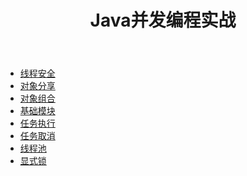 #+TITLE: Java并发编程实战
#+HTML_HEAD: <link rel="stylesheet" type="text/css" href="css/main.css" />
#+OPTIONS: num:nil timestamp:nil
+ [[file:thread_safe.org][线程安全]]
+ [[file:sharing_objects.org][对象分享]]
+ [[file:composing_objects.org][对象组合]]
+ [[file:build_blocks.org][基础模块]]
+ [[file:executor.org][任务执行]]
+ [[file:cancellation.org][任务取消]]
+ [[file:thread_pool.org][线程池]]
+ [[file:explicit_lock.org][显式锁]]
